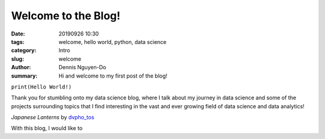Welcome to the Blog!
####################

:date: 20190926 10:30
:tags: welcome, hello world, python, data science
:category: Intro
:slug: welcome
:author: Dennis Nguyen-Do
:summary: Hi and welcome to my first post of the blog!

``print(Hello World!)``

Thank you for stumbling onto my data science blog, where I talk about my journey in data science and some of the projects surrounding topics that I find interesting in the vast and ever growing field of data science and data analytics!

.. image:: https://live.staticflickr.com/4278/34875474670_a97e36c750_c_d.jpg
    :height: 427px
    :width: 640px
    :alt: old lanterns
    :align: center

*Japanese Lanterns* by `dvpho_tos <https://www.flickr.com/photos/dvpho_tos/34875474670/>`_

With this blog, I would like to 